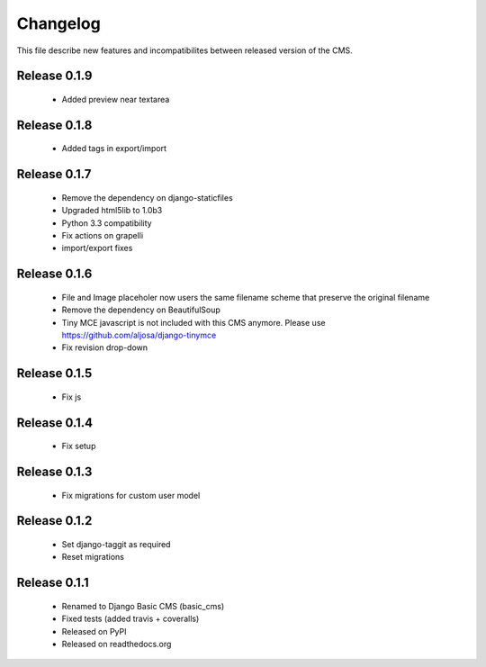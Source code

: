 ============
 Changelog
============

This file describe new features and incompatibilites between released version of the CMS.


Release 0.1.9
==============

    * Added preview near textarea


Release 0.1.8
==============

    * Added tags in export/import


Release 0.1.7
==============

    * Remove the dependency on django-staticfiles
    * Upgraded html5lib to 1.0b3
    * Python 3.3 compatibility
    * Fix actions on grapelli
    * import/export fixes


Release 0.1.6
==============

    * File and Image placeholer now users the same filename scheme that preserve the original filename
    * Remove the dependency on BeautifulSoup
    * Tiny MCE javascript is not included with this CMS anymore. Please use https://github.com/aljosa/django-tinymce
    * Fix revision drop-down


Release 0.1.5
==============

    * Fix js


Release 0.1.4
==============

    * Fix setup


Release 0.1.3
==============

    * Fix migrations for custom user model


Release 0.1.2
==============

    * Set django-taggit as required
    * Reset migrations


Release 0.1.1
==============

    * Renamed to Django Basic CMS (basic_cms)
    * Fixed tests (added travis + coveralls)
    * Released on PyPI
    * Released on readthedocs.org
